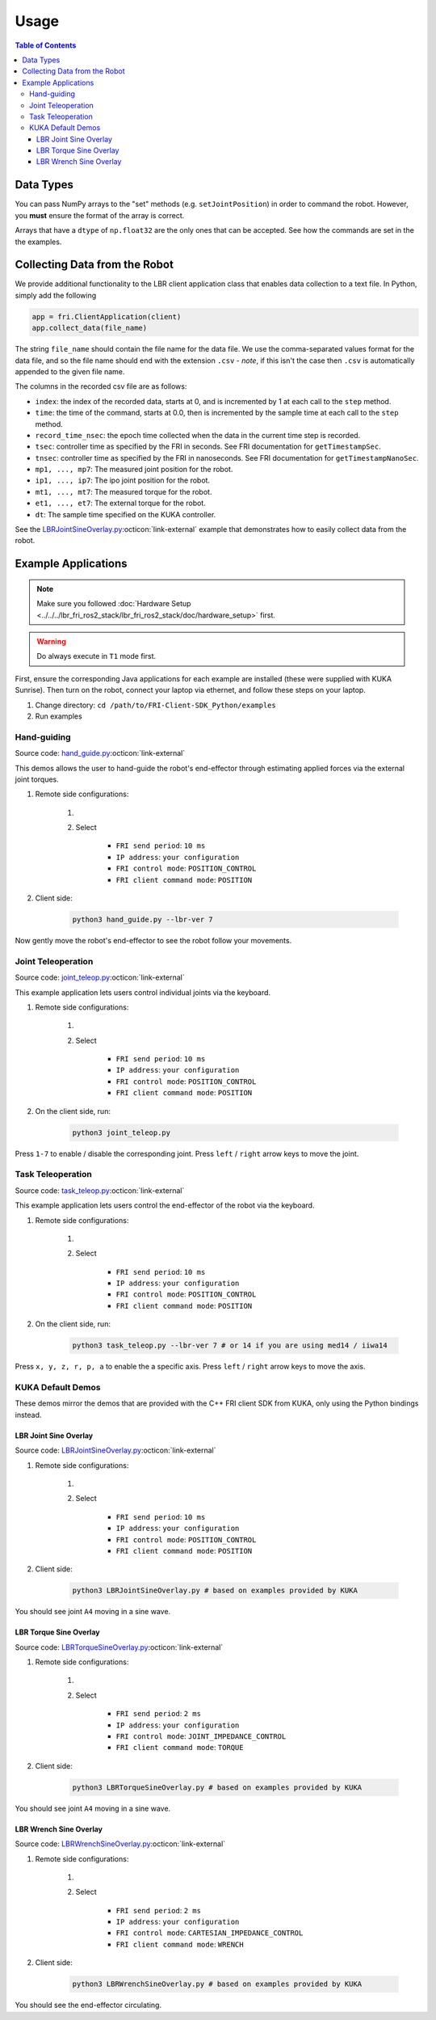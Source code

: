 Usage
-----
.. contents:: Table of Contents
   :depth: 3
   :local:
   :backlinks: none

Data Types
~~~~~~~~~~

You can pass NumPy arrays to the "set" methods (e.g. ``setJointPosition``) in order to command the robot.
However, you **must** ensure the format of the array is correct.

Arrays that have a ``dtype`` of ``np.float32`` are the only ones that can be accepted.
See how the commands are set in the the examples.

Collecting Data from the Robot
~~~~~~~~~~~~~~~~~~~~~~~~~~~~~~

We provide additional functionality to the LBR client application class that enables data collection to a text file.
In Python, simply add the following

.. code-block:: python

    app = fri.ClientApplication(client)
    app.collect_data(file_name)

The string ``file_name`` should contain the file name for the data file.
We use the comma-separated values format for the data file, and so the file name should end with the extension ``.csv`` - *note*, if this isn't the case then ``.csv`` is automatically appended to the given file name.

The columns in the recorded csv file are as follows:

- ``index``: the index of the recorded data, starts at 0, and is incremented by 1 at each call to the ``step`` method.
- ``time``: the time of the command, starts at 0.0, then is incremented by the sample time at each call to the ``step`` method.
- ``record_time_nsec``: the epoch time collected when the data in the current time step is recorded.
- ``tsec``: controller time as specified by the FRI in seconds. See FRI documentation for ``getTimestampSec``.
- ``tnsec``: controller time as specified by the FRI in nanoseconds. See FRI documentation for ``getTimestampNanoSec``.
- ``mp1, ..., mp7``: The measured joint position for the robot.
- ``ip1, ..., ip7``: The ipo joint position for the robot.
- ``mt1, ..., mt7``: The measured torque for the robot.
- ``et1, ..., et7``: The external torque for the robot.
- ``dt``: The sample time specified on the KUKA controller.

See the `LBRJointSineOverlay.py <https://github.com/lbr-stack/pyfri/blob/main/examples/LBRJointSineOverlay.py>`_:octicon:`link-external` example that demonstrates how to easily collect data from the robot.

Example Applications
~~~~~~~~~~~~~~~~~~~~
.. note::
    Make sure you followed :doc:`Hardware Setup <../../../lbr_fri_ros2_stack/lbr_fri_ros2_stack/doc/hardware_setup>` first.

.. warning::
    Do always execute in ``T1`` mode first.

First, ensure the corresponding Java applications for each example are installed (these were supplied with KUKA Sunrise).
Then turn on the robot, connect your laptop via ethernet, and follow these steps on your laptop.

1. Change directory: ``cd /path/to/FRI-Client-SDK_Python/examples``
2. Run examples

Hand-guiding
^^^^^^^^^^^^
Source code: `hand_guide.py <https://github.com/lbr-stack/pyfri/blob/main/examples/hand_guide.py>`_:octicon:`link-external`

This demos allows the user to hand-guide the robot's end-effector through estimating applied forces via the external joint torques.

#. Remote side configurations:

    #. .. dropdown:: Launch the ``LBRServer`` application on the ``KUKA smartPAD``

        .. thumbnail:: img/applications_lbr_server.png

    #. Select

        - ``FRI send period``: ``10 ms``
        - ``IP address``: ``your configuration``
        - ``FRI control mode``: ``POSITION_CONTROL``
        - ``FRI client command mode``: ``POSITION``

#. Client side:

    .. code-block:: bash

        python3 hand_guide.py --lbr-ver 7

Now gently move the robot's end-effector to see the robot follow your movements.

Joint Teleoperation
^^^^^^^^^^^^^^^^^^^
Source code: `joint_teleop.py <https://github.com/lbr-stack/pyfri/blob/main/examples/joint_teleop.py>`_:octicon:`link-external`

This example application lets users control individual joints via the keyboard.

#. Remote side configurations:

    #. .. dropdown:: Launch the ``LBRServer`` application on the ``KUKA smartPAD``

        .. thumbnail:: img/applications_lbr_server.png

    #. Select

        - ``FRI send period``: ``10 ms``
        - ``IP address``: ``your configuration``
        - ``FRI control mode``: ``POSITION_CONTROL``
        - ``FRI client command mode``: ``POSITION``

#. On the client side, run:

    .. code-block:: bash

        python3 joint_teleop.py

Press ``1-7`` to enable / disable the corresponding joint. Press ``left`` / ``right`` arrow keys to move the joint.   

Task Teleoperation
^^^^^^^^^^^^^^^^^^
Source code: `task_teleop.py <https://github.com/lbr-stack/pyfri/blob/main/examples/task_teleop.py>`_:octicon:`link-external`

This example application lets users control the end-effector of the robot via the keyboard.

#. Remote side configurations:

    #. .. dropdown:: Launch the ``LBRServer`` application on the ``KUKA smartPAD``

        .. thumbnail:: img/applications_lbr_server.png

    #. Select

        - ``FRI send period``: ``10 ms``
        - ``IP address``: ``your configuration``
        - ``FRI control mode``: ``POSITION_CONTROL``
        - ``FRI client command mode``: ``POSITION``

#. On the client side, run:

    .. code-block:: bash

        python3 task_teleop.py --lbr-ver 7 # or 14 if you are using med14 / iiwa14

Press ``x, y, z, r, p, a`` to enable the a specific axis. Press ``left`` / ``right`` arrow keys to move the axis.

KUKA Default Demos
^^^^^^^^^^^^^^^^^^
These demos mirror the demos that are provided with the C++ FRI client SDK from KUKA, only using the Python bindings instead.

LBR Joint Sine Overlay
""""""""""""""""""""""
Source code: `LBRJointSineOverlay.py <https://github.com/lbr-stack/pyfri/blob/main/examples/LBRJointSineOverlay.py>`_:octicon:`link-external`

#. Remote side configurations:

    #. .. dropdown:: Launch the ``LBRServer`` application on the ``KUKA smartPAD``

        .. thumbnail:: img/applications_lbr_server.png

    #. Select

        - ``FRI send period``: ``10 ms``
        - ``IP address``: ``your configuration``
        - ``FRI control mode``: ``POSITION_CONTROL``
        - ``FRI client command mode``: ``POSITION``

#. Client side:

    .. code-block:: bash

        python3 LBRJointSineOverlay.py # based on examples provided by KUKA

You should see joint ``A4`` moving in a sine wave.

LBR Torque Sine Overlay
"""""""""""""""""""""""
Source code: `LBRTorqueSineOverlay.py <https://github.com/lbr-stack/pyfri/blob/main/examples/LBRTorqueSineOverlay.py>`_:octicon:`link-external`

#. Remote side configurations:

    #. .. dropdown:: Launch the ``LBRServer`` application on the ``KUKA smartPAD``

        .. thumbnail:: img/applications_lbr_server.png

    #. Select

        - ``FRI send period``: ``2 ms``
        - ``IP address``: ``your configuration``
        - ``FRI control mode``: ``JOINT_IMPEDANCE_CONTROL``
        - ``FRI client command mode``: ``TORQUE``

#. Client side:

    .. code-block:: bash

        python3 LBRTorqueSineOverlay.py # based on examples provided by KUKA

You should see joint ``A4`` moving in a sine wave.

LBR Wrench Sine Overlay
"""""""""""""""""""""""
Source code: `LBRWrenchSineOverlay.py <https://github.com/lbr-stack/pyfri/blob/main/examples/LBRWrenchSineOverlay.py>`_:octicon:`link-external`

#. Remote side configurations:

    #. .. dropdown:: Launch the ``LBRServer`` application on the ``KUKA smartPAD``

        .. thumbnail:: img/applications_lbr_server.png

    #. Select

        - ``FRI send period``: ``2 ms``
        - ``IP address``: ``your configuration``
        - ``FRI control mode``: ``CARTESIAN_IMPEDANCE_CONTROL``
        - ``FRI client command mode``: ``WRENCH``

#. Client side:

    .. code-block:: bash

        python3 LBRWrenchSineOverlay.py # based on examples provided by KUKA

You should see the end-effector circulating.
